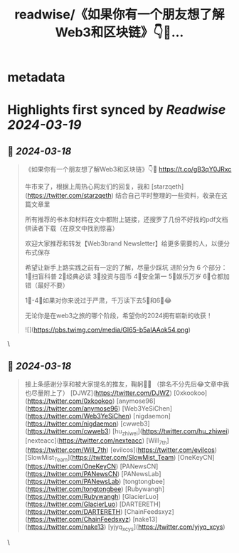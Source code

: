 :PROPERTIES:
:title: readwise/《如果你有一个朋友想了解Web3和区块链》👇🔗...
:END:


* metadata
:PROPERTIES:
:author: [[rubywxt1 on Twitter]]
:full-title: "《如果你有一个朋友想了解Web3和区块链》👇🔗..."
:category: [[tweets]]
:url: https://twitter.com/rubywxt1/status/1769560189995549146
:image-url: https://pbs.twimg.com/profile_images/1590715336692621312/H7UAIdfM.png
:END:

* Highlights first synced by [[Readwise]] [[2024-03-19]]
** 📌 [[2024-03-18]]
#+BEGIN_QUOTE
《如果你有一个朋友想了解Web3和区块链》👇🔗
https://t.co/gB3qY0JRxc

牛市来了，根据上周热心网友们的回复，我和 [starzqeth](https://twitter.com/starzqeth) 
结合自己平时整理的一些资料，收录在这篇文章里

所有推荐的书本和材料在文中都附上链接，还搜罗了几份不好找的pdf文档供读者下载（在原文中找到惊喜）

欢迎大家推荐和转发【Web3brand Newsletter】给更多需要的人，以便分布式保存

希望让新手上路实践之前有一定的了解，尽量少踩坑
进阶分为 6 个部分：
1⃣️扫盲科普
2⃣️经典必读
3⃣️投资与囤币
4⃣️安全第一
5⃣️娱乐万岁
6⃣️仓都加错（最好不要）

1⃣️-4⃣️如果对你来说过于严肃，千万读下去5⃣️和6⃣️😂

无论你是在web3之旅的哪个阶段，希望你的2024拥有崭新的收获！

![](https://pbs.twimg.com/media/GI65-b5aIAAok54.png) 
#+END_QUOTE\
** 📌 [[2024-03-18]]
#+BEGIN_QUOTE
接上条感谢分享和被大家提名的推友，鞠躬🙇‍♀️
（排名不分先后😂文章中我也尽量附上了）
[DJWZ](https://twitter.com/DJWZ) 
[0xkookoo](https://twitter.com/0xkookoo) 
[anymose96](https://twitter.com/anymose96) 
[Web3YeSiChen](https://twitter.com/Web3YeSiChen) 
[nigdaemon](https://twitter.com/nigdaemon) 
[cwweb3](https://twitter.com/cwweb3) 
[hu_zhiwei](https://twitter.com/hu_zhiwei) 
[nexteacc](https://twitter.com/nexteacc) 
[Will_7th](https://twitter.com/Will_7th) 
[evilcos](https://twitter.com/evilcos) 
[SlowMist_Team](https://twitter.com/SlowMist_Team) 
[OneKeyCN](https://twitter.com/OneKeyCN) 
[PANewsCN](https://twitter.com/PANewsCN) 
[PANewsLab](https://twitter.com/PANewsLab) 
[tongtongbee](https://twitter.com/tongtongbee) 
[Rubywangh](https://twitter.com/Rubywangh) 
[GlacierLuo](https://twitter.com/GlacierLuo) 
[DARTERETH](https://twitter.com/DARTERETH) 
[ChainFeedsxyz](https://twitter.com/ChainFeedsxyz) 
[nake13](https://twitter.com/nake13) 
[yjyq_xcys](https://twitter.com/yjyq_xcys) 
#+END_QUOTE\